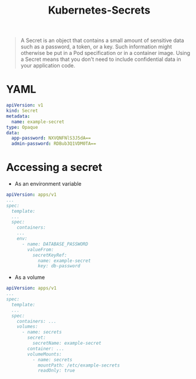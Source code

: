 :PROPERTIES:
:ID:       2bdf666d-f2a0-410a-a46a-45815fdf7285
:END:
#+title: Kubernetes-Secrets

#+BEGIN_QUOTE
A Secret is an object that contains a small amount of sensitive data such as a
password, a token, or a key. Such information might otherwise be put in a Pod
specification or in a container image. Using a Secret means that you don't need
to include confidential data in your application code.
#+END_QUOTE

* YAML

#+BEGIN_SRC yaml
  apiVersion: v1
  kind: Secret
  metadata:
    name: example-secret
  type: Opaque
  data:
    app-password: NXVQNFNlS3J5dA==
    admin-password: RDBub3Q1VDM0TA==
#+END_SRC

* Accessing a secret

+ As an environment variable

#+BEGIN_SRC yaml
  apiVersion: apps/v1
  ...
  spec:
    template:
    ...
    spec:
      containers:
      ...
      env:
        - name: DATABASE_PASSWORD
          valueFrom:
            secretKeyRef:
              name: example-secret
              key: db-password
#+END_SRC

+ As a volume

#+BEGIN_SRC yaml
  apiVersion: apps/v1
  ...
  spec:
    template:
    ...
    spec:
      containers: ...
      volumes:
        - name: secrets
          secret:
            secretName: example-secret
          container: ...
          volumeMounts:
            - name: secrets
              mountPath: /etc/example-secrets
              readOnly: true
#+END_SRC
